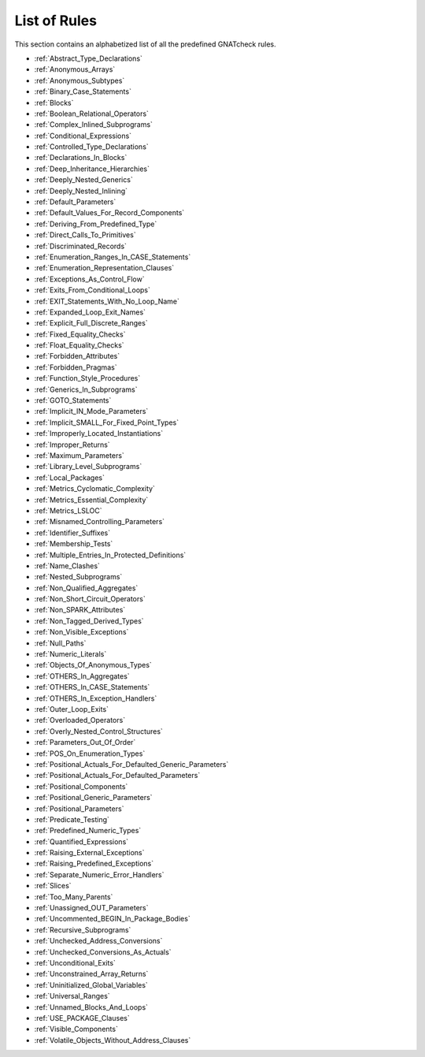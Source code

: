 .. _List_of_Rules:

*************
List of Rules
*************

This section contains an alphabetized list of all the predefined
GNATcheck rules.

*
  :ref:`Abstract_Type_Declarations`

*
  :ref:`Anonymous_Arrays`

*
  :ref:`Anonymous_Subtypes`

*
  :ref:`Binary_Case_Statements`

*
  :ref:`Blocks`

*
  :ref:`Boolean_Relational_Operators`

*
  :ref:`Complex_Inlined_Subprograms`

*
  :ref:`Conditional_Expressions`

*
  :ref:`Controlled_Type_Declarations`

*
  :ref:`Declarations_In_Blocks`

*
  :ref:`Deep_Inheritance_Hierarchies`

*
  :ref:`Deeply_Nested_Generics`

*
  :ref:`Deeply_Nested_Inlining`

*
  :ref:`Default_Parameters`

*
  :ref:`Default_Values_For_Record_Components`

*
  :ref:`Deriving_From_Predefined_Type`

*
  :ref:`Direct_Calls_To_Primitives`

*
  :ref:`Discriminated_Records`

*
  :ref:`Enumeration_Ranges_In_CASE_Statements`

*
  :ref:`Enumeration_Representation_Clauses`

*
  :ref:`Exceptions_As_Control_Flow`

*
  :ref:`Exits_From_Conditional_Loops`

*
  :ref:`EXIT_Statements_With_No_Loop_Name`

*
  :ref:`Expanded_Loop_Exit_Names`

*
  :ref:`Explicit_Full_Discrete_Ranges`

*
  :ref:`Fixed_Equality_Checks`

*
  :ref:`Float_Equality_Checks`

*
  :ref:`Forbidden_Attributes`

*
  :ref:`Forbidden_Pragmas`

*
  :ref:`Function_Style_Procedures`

*
  :ref:`Generics_In_Subprograms`

*
  :ref:`GOTO_Statements`

*
  :ref:`Implicit_IN_Mode_Parameters`

*
  :ref:`Implicit_SMALL_For_Fixed_Point_Types`

*
  :ref:`Improperly_Located_Instantiations`

*
  :ref:`Improper_Returns`

*
  :ref:`Maximum_Parameters`

*
  :ref:`Library_Level_Subprograms`

*
  :ref:`Local_Packages`

*
  :ref:`Metrics_Cyclomatic_Complexity`

*
  :ref:`Metrics_Essential_Complexity`

*
  :ref:`Metrics_LSLOC`

*
  :ref:`Misnamed_Controlling_Parameters`

*
  :ref:`Identifier_Suffixes`

*
  :ref:`Membership_Tests`

*
  :ref:`Multiple_Entries_In_Protected_Definitions`

*
  :ref:`Name_Clashes`

*
  :ref:`Nested_Subprograms`

*
  :ref:`Non_Qualified_Aggregates`

*
  :ref:`Non_Short_Circuit_Operators`

*
  :ref:`Non_SPARK_Attributes`

*
  :ref:`Non_Tagged_Derived_Types`

*
  :ref:`Non_Visible_Exceptions`

*
  :ref:`Null_Paths`

*
  :ref:`Numeric_Literals`

*
  :ref:`Objects_Of_Anonymous_Types`

*
  :ref:`OTHERS_In_Aggregates`

*
  :ref:`OTHERS_In_CASE_Statements`

*
  :ref:`OTHERS_In_Exception_Handlers`

*
  :ref:`Outer_Loop_Exits`

*
  :ref:`Overloaded_Operators`

*
  :ref:`Overly_Nested_Control_Structures`

*
  :ref:`Parameters_Out_Of_Order`

*
  :ref:`POS_On_Enumeration_Types`

*
  :ref:`Positional_Actuals_For_Defaulted_Generic_Parameters`

*
  :ref:`Positional_Actuals_For_Defaulted_Parameters`

*
  :ref:`Positional_Components`

*
  :ref:`Positional_Generic_Parameters`

*
  :ref:`Positional_Parameters`

*
  :ref:`Predicate_Testing`

*
  :ref:`Predefined_Numeric_Types`

*
  :ref:`Quantified_Expressions`

*
  :ref:`Raising_External_Exceptions`

*
  :ref:`Raising_Predefined_Exceptions`

*
  :ref:`Separate_Numeric_Error_Handlers`

*
  :ref:`Slices`

*
  :ref:`Too_Many_Parents`

*
  :ref:`Unassigned_OUT_Parameters`

*
  :ref:`Uncommented_BEGIN_In_Package_Bodies`

*
  :ref:`Recursive_Subprograms`

*
  :ref:`Unchecked_Address_Conversions`

*
  :ref:`Unchecked_Conversions_As_Actuals`

*
  :ref:`Unconditional_Exits`

*
  :ref:`Unconstrained_Array_Returns`

*
  :ref:`Uninitialized_Global_Variables`

*
  :ref:`Universal_Ranges`

*
  :ref:`Unnamed_Blocks_And_Loops`

*
  :ref:`USE_PACKAGE_Clauses`

*
  :ref:`Visible_Components`

*
  :ref:`Volatile_Objects_Without_Address_Clauses`

